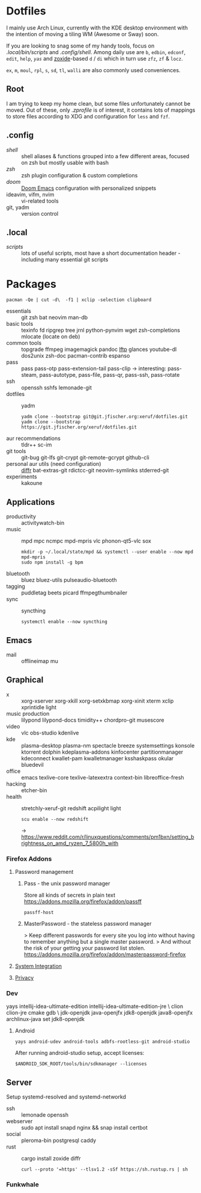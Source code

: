 * Dotfiles
I mainly use Arch Linux,
currently with the KDE desktop environment
with the intention of moving a tiling WM (Awesome or Sway) soon.

If you are looking to snag some of my handy tools,
focus on [[.local/bin/scripts]] and [[.config/shell]].
Among daily use are ~b~, ~edbin~, ~edconf~, ~edit~, ~help~, [[.config/shell/arch][~yas~]]
and [[https://github.com/ajeetdsouza/zoxide][zoxide]]-based ~d~ / ~di~
which in turn use ~zfz~, ~zf~ & ~locz~.

~ex~, ~m~, ~moul~, ~rpl~, ~s~, ~sd~, ~tl~, ~walli~ are also commonly used conveniences.
** Root
I am trying to keep my home clean,
but some files unfortunately cannot be moved.
Out of these, only [[.zprofile][.zprofile]] is of interest,
it contains lots of mappings to store files according to XDG
and configuration for ~less~ and ~fzf~.
** .config
- [[.config/shell][shell]] :: shell aliases & functions grouped into a few different areas, focused on zsh but mostly usable with bash
- [[.config/zsh][zsh]] :: zsh plugin configuration & custom completions
- [[.config/doom][doom]] :: [[https://github.com/hlissner/doom-emacs][Doom Emacs]] configuration with personalized snippets
- ideavim, vifm, nvim :: vi-related tools
- git, yadm :: version control
** .local
- [[.local/bin/scripts][scripts]] :: lots of useful scripts,
  most have a short documentation header -
  including many essential git scripts
* Packages
: pacman -Qe | cut -d\  -f1 | xclip -selection clipboard
# Use org-yank-visible
- essentials :: git zsh bat neovim man-db
- basic tools :: texinfo fd ripgrep tree jrnl python-pynvim wget zsh-completions mlocate (locate on deb)
- common tools :: topgrade ffmpeg imagemagick pandoc [[https://lftp.yar.ru/][lftp]] glances youtube-dl dos2unix zsh-doc pacman-contrib espanso
- pass :: pass pass-otp pass-extension-tail pass-clip
  -> interesting: pass-steam, pass-autotype, pass-file, pass-qr, pass-ssh, pass-rotate
- ssh :: openssh sshfs lemonade-git
- dotfiles :: yadm
  : yadm clone --bootstrap git@git.jfischer.org:xeruf/dotfiles.git
  : yadm clone --bootstrap https://git.jfischer.org/xeruf/dotfiles.git
- aur recommendations :: tldr++ sc-im
- git tools :: git-bug git-lfs git-crypt git-remote-gcrypt github-cli
- personal aur utils (need configuration) :: [[https://github.com/mookid/diffr][diffr]] bat-extras-git rdictcc-git neovim-symlinks stderred-git
- experiments :: kakoune
** Applications
- productivity :: activitywatch-bin
- music :: mpd mpc ncmpc mpd-mpris vlc phonon-qt5-vlc sox
  : mkdir -p ~/.local/state/mpd && systemctl --user enable --now mpd mpd-mpris
  : sudo npm install -g bpm
- bluetooth :: bluez bluez-utils pulseaudio-bluetooth
- tagging :: puddletag beets picard ffmpegthumbnailer
- sync :: syncthing
  : systemctl enable --now syncthing
** Emacs
- mail :: offlineimap mu
** Graphical
- x :: xorg-xserver xorg-xkill xorg-setxkbmap xorg-xinit xterm xclip xprintidle light
- music production :: lilypond lilypond-docs timidity++ chordpro-git musescore
- video :: vlc obs-studio kdenlive
- kde :: plasma-desktop plasma-nm spectacle breeze systemsettings konsole ktorrent dolphin kdeplasma-addons kinfocenter partitionmanager kdeconnect kwallet-pam kwalletmanager ksshaskpass okular bluedevil
- office :: emacs texlive-core texlive-latexextra context-bin libreoffice-fresh
- hacking :: etcher-bin
- health :: stretchly-xeruf-git redshift acpilight light
  : scu enable --now redshift
  -> https://www.reddit.com/r/linuxquestions/comments/pm1bxn/setting_brightness_on_amd_ryzen_7_5800h_with
*** Firefox Addons
**** Password management
***** Pass - the unix password manager
Store all kinds of secrets in plain text
https://addons.mozilla.org/firefox/addon/passff
: passff-host
***** MasterPassword - the stateless password manager
> Keep different passwords for every site you log into without having to remember anything but a single master password.
> And without the risk of your getting your password list stolen.
https://addons.mozilla.org/firefox/addon/masterpassword-firefox
**** [[https://addons.mozilla.org/en-US/firefox/collections/15727735/integration?collection_sort=-popularity][System Integration]]
**** [[https://addons.mozilla.org/en-US/firefox/collections/15727735/privacy?collection_sort=-popularity][Privacy]]
*** Dev
#+begin_source sh
yays intellij-idea-ultimate-edition intellij-idea-ultimate-edition-jre \
clion clion-jre cmake gdb \
jdk-openjdk java-openjfx jdk8-openjdk java8-openjfx
archlinux-java set jdk8-openjdk
#+end_source
**** Android
: yays android-udev android-tools adbfs-rootless-git android-studio
After running android-studio setup, accept licenses:
: $ANDROID_SDK_ROOT/tools/bin/sdkmanager --licenses
** Server
Setup systemd-resolved and systemd-networkd
- ssh :: lemonade openssh
- webserver :: sudo apt install snapd nginx && snap install certbot
- social :: pleroma-bin postgresql caddy
- rust :: cargo install zoxide diffr
  : curl --proto '=https' --tlsv1.2 -sSf https://sh.rustup.rs | sh
*** Funkwhale
